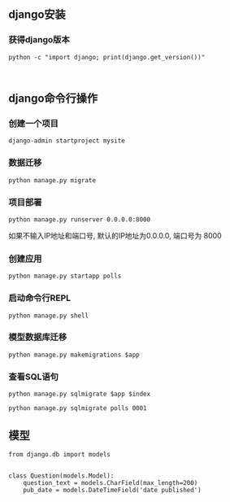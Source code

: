** django安装

*** 获得django版本
#+BEGIN_SRC shell -t
python -c "import django; print(django.get_version())"
#+END_SRC
#+BEGIN_SRC

#+END_SRC
** django命令行操作

*** 创建一个项目
#+BEGIN_SRC shell -t
django-admin startproject mysite
#+END_SRC

*** 数据迁移
#+BEGIN_SRC shell
python manage.py migrate
#+END_SRC

*** 项目部署
#+BEGIN_SRC shell
python manage.py runserver 0.0.0.0:8000
#+END_SRC
如果不输入IP地址和端口号, 默认的IP地址为0.0.0.0, 端口号为 8000

*** 创建应用
#+BEGIN_SRC shell
python manage.py startapp polls
#+END_SRC

*** 启动命令行REPL
#+BEGIN_SRC
python manage.py shell
#+END_SRC

*** 模型数据库迁移
#+BEGIN_SRC shell
python manage.py makemigrations $app
#+END_SRC

*** 查看SQL语句
#+BEGIN_SRC shell
python manage.py sqlmigrate $app $index
#+END_SRC
#+BEGIN_EXAMPLE
python manage.py sqlmigrate polls 0001
#+END_EXAMPLE
** 模型
#+BEGIN_SRC python file=polls/models.py
from django.db import models


class Question(models.Model):
    question_text = models.CharField(max_length=200)
    pub_date = models.DateTimeField('date published')
#+END_SRC
